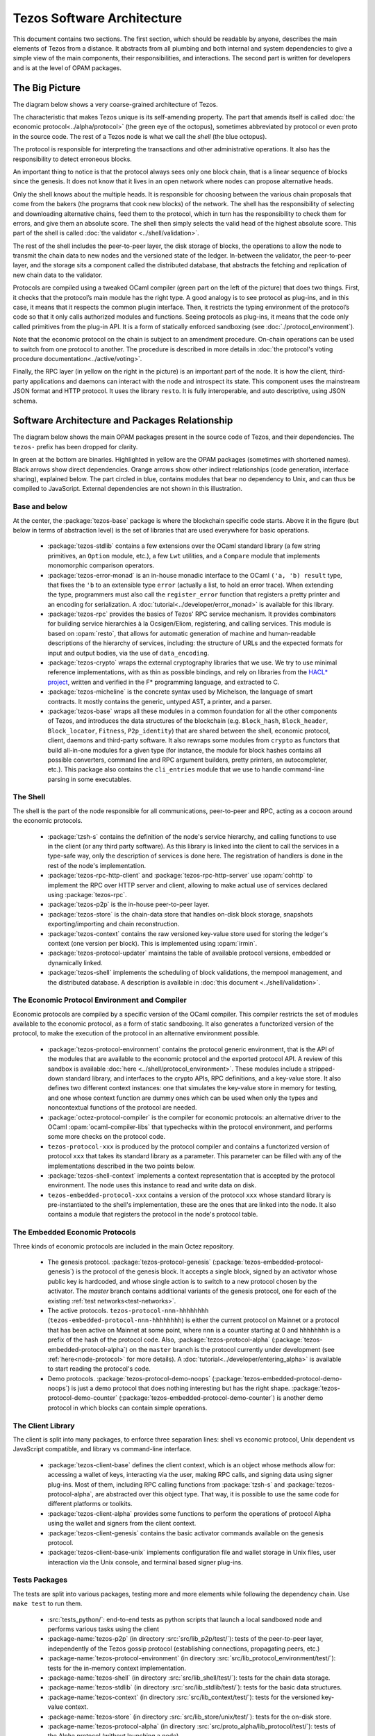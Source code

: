 Tezos Software Architecture
===========================

This document contains two sections. The first section, which should be
readable by anyone, describes the main elements of Tezos from a
distance. It abstracts from all plumbing and both internal and system
dependencies to give a simple view of the main components, their
responsibilities, and interactions. The second part is written for
developers and is at the level of OPAM packages.

.. _the_big_picture:

The Big Picture
---------------
The diagram below shows a very coarse-grained architecture of Tezos.

|Tezos architecture diagram|

The characteristic that makes Tezos unique is its self-amending
property. The part that amends itself is called :doc:`the economic protocol<../alpha/protocol>`
(the green eye of the octopus), sometimes abbreviated by protocol or
even proto in the source code. The rest of a Tezos node is what we call
the *shell* (the blue octopus).

The protocol is responsible for interpreting the transactions and other
administrative operations. It also has the responsibility to detect
erroneous blocks.

An important thing to notice is that the protocol always sees only one
block chain, that is a linear sequence of blocks since the
genesis. It does not know that it lives in an open network where nodes
can propose alternative heads.

Only the shell knows about the multiple heads. It is responsible for
choosing between the various chain proposals that come from the bakers
(the programs that cook new blocks) of the network. The shell has the
responsibility of selecting and downloading alternative chains, feed
them to the protocol, which in turn has the responsibility to check
them for errors, and give them an absolute score. The shell then
simply selects the valid head of the highest absolute score. This part
of the shell is called :doc:`the validator <../shell/validation>`.

The rest of the shell includes the peer-to-peer layer, the disk storage
of blocks, the operations to allow the node to transmit the chain data
to new nodes and the versioned state of the ledger. In-between the
validator, the peer-to-peer layer, and the storage sits a component
called the distributed database, that abstracts the fetching and
replication of new chain data to the validator.

Protocols are compiled using a tweaked OCaml compiler (green part on the
left of the picture) that does two things. First, it checks that the
protocol’s main module has the right type. A good analogy is to see
protocol as plug-ins, and in this case, it means that it respects the
common plugin interface. Then, it restricts the typing environment of
the protocol’s code so that it only calls authorized modules and
functions. Seeing protocols as plug-ins, it means that the code only
called primitives from the plug-in API. It is a form of statically
enforced sandboxing (see :doc:`./protocol_environment`).

Note that the economic protocol on the chain is subject to an amendment
procedure. On-chain operations can be used to switch from one protocol to
another. The procedure is described in more details in :doc:`the protocol's
voting procedure documentation<../active/voting>`.

Finally, the RPC layer (in yellow on the right in the picture) is an
important part of the node. It is how the client, third-party
applications and daemons can interact with the node and introspect its
state. This component uses the mainstream JSON format and HTTP
protocol.  It uses the library ``resto``. It is fully
interoperable, and auto descriptive, using JSON schema.

.. |Tezos architecture diagram| image:: octopus.svg


.. _packages:

Software Architecture and Packages Relationship
------------------------------------------------
The diagram below shows the main OPAM packages present in the source
code of Tezos, and their dependencies. The ``tezos-`` prefix has been
dropped for clarity.

|Tezos source packages diagram|

In green at the bottom are binaries. Highlighted in yellow are the OPAM
packages (sometimes with shortened names). Black arrows show direct
dependencies. Orange arrows show other indirect relationships (code
generation, interface sharing), explained below. The part circled in
blue, contains modules that bear no dependency to Unix, and can thus
be compiled to JavaScript. External dependencies are not shown in this
illustration.

Base and below
~~~~~~~~~~~~~~

At the center, the :package:`tezos-base` package is where
the blockchain specific code starts. Above it in the figure (but below
in terms of abstraction level) is the set of libraries
that are used everywhere for basic operations.

 - :package:`tezos-stdlib` contains a few extensions over the
   OCaml standard library (a few string primitives, an ``Option``
   module, etc.), a few ``Lwt`` utilities, and a ``Compare`` module
   that implements monomorphic comparison operators.
 - :package:`tezos-error-monad` is an in-house monadic
   interface to the OCaml ``('a, 'b) result`` type, that fixes the
   ``'b`` to an extensible type ``error`` (actually a list, to hold an
   error trace). When extending the type, programmers must also call
   the ``register_error`` function that registers a pretty printer and
   an encoding for serialization.
   A :doc:`tutorial<../developer/error_monad>` is available for this library.
 - :package:`tezos-rpc` provides the basics of Tezos' RPC service
   mechanism. It provides combinators for building service hierarchies
   à la Ocsigen/Eliom, registering, and calling services. This module
   is based on :opam:`resto`, that allows for automatic
   generation of machine and human-readable descriptions of the hierarchy of
   services, including: the structure of URLs and the expected formats for input
   and output bodies, via the use of ``data_encoding``.
 - :package:`tezos-crypto` wraps the external cryptography
   libraries that we use. We try to use minimal reference
   implementations, with as thin as possible bindings, and
   rely on libraries from the
   `HACL* project <https://github.com/hacl-star/hacl-star>`_,
   written and verified in the F* programming language, and extracted
   to C.
 - :package:`tezos-micheline` is the concrete syntax used by
   Michelson, the language of smart contracts. It mostly contains the
   generic, untyped AST, a printer, and a parser.
 - :package:`tezos-base` wraps all these modules in a common foundation
   for all the other components of Tezos, and introduces the data
   structures of the blockchain (e.g. ``Block_hash``,
   ``Block_header``, ``Block_locator``, ``Fitness``, ``P2p_identity``)
   that are shared between the shell, economic protocol, client,
   daemons and third-party software. It also rewraps some modules from
   ``crypto`` as functors that build all-in-one modules for a given
   type (for instance, the module for block hashes contains all
   possible converters, command line and RPC argument builders, pretty
   printers, an autocompleter, etc.). This package also contains the
   ``cli_entries`` module that we use to handle command-line parsing
   in some executables.

The Shell
~~~~~~~~~

The shell is the part of the node responsible for all communications,
peer-to-peer and RPC, acting as a cocoon around the economic
protocols.

  - :package:`tzsh-s` contains the definition of the
    node's service hierarchy, and calling functions to use in the
    client (or any third party software). As this library is linked
    into the client to call the services in a type-safe way, only the
    description of services is done here. The registration of handlers
    is done in the rest of the node's implementation.
  - :package:`tezos-rpc-http-client` and :package:`tezos-rpc-http-server`
    use :opam:`cohttp` to implement the RPC
    over HTTP server and client, allowing to make actual use of
    services declared using :package:`tezos-rpc`.
  - :package:`tezos-p2p` is the in-house peer-to-peer layer.
  - :package:`tezos-store` is the chain-data store that handles
    on-disk block storage, snapshots exporting/importing and chain
    reconstruction.
  - :package:`tezos-context` contains the raw versioned key-value store
    used for storing the ledger's context (one version per
    block). This is implemented using :opam:`irmin`.
  - :package:`tezos-protocol-updater` maintains the table of available
    protocol versions, embedded or dynamically linked.
  - :package:`tezos-shell` implements the scheduling of block
    validations, the mempool management, and the distributed database.
    A description is available in :doc:`this document <../shell/validation>`.

The Economic Protocol Environment and Compiler
~~~~~~~~~~~~~~~~~~~~~~~~~~~~~~~~~~~~~~~~~~~~~~

Economic protocols are compiled by a specific version of the OCaml
compiler. This compiler restricts the set of modules available to the
economic protocol, as a form of static sandboxing. It also generates a
functorized version of the protocol, to make the execution of the
protocol in an alternative environment possible.

  - :package:`tezos-protocol-environment` contains the protocol
    generic environment, that is the API of the modules that are available to
    the economic protocol and the exported protocol API. A review of this
    sandbox is available :doc:`here <../shell/protocol_environment>`.
    These modules include a stripped-down standard library, and interfaces
    to the crypto APIs, RPC definitions, and a key-value store.
    It also defines two different context instances: one that simulates
    the key-value store in memory for testing, and one whose context function
    are dummy ones which can be used when only the types and noncontextual
    functions of the protocol are needed.

  - :package:`octez-protocol-compiler` is the compiler for economic
    protocols: an alternative driver to the OCaml
    :opam:`ocaml-compiler-libs` that typechecks within the protocol
    environment, and performs some more checks on the protocol code.

  - ``tezos-protocol-xxx`` is produced by the protocol compiler
    and contains a functorized version of protocol ``xxx`` that takes its
    standard library as a parameter. This parameter can be filled with
    any of the implementations described in the two points below.

  - :package:`tezos-shell-context` implements a context representation
    that is accepted by the protocol environment. The node uses this
    instance to read and write data on disk.

  - ``tezos-embedded-protocol-xxx`` contains a version of the protocol
    ``xxx`` whose standard library is pre-instantiated to the shell's
    implementation, these are the ones that are linked into the
    node. It also contains a module that registers the protocol in the
    node's protocol table.

.. _embedded_protocols:

The Embedded Economic Protocols
~~~~~~~~~~~~~~~~~~~~~~~~~~~~~~~

Three kinds of economic protocols are included in the main Octez repository.

  - The genesis protocol. :package:`tezos-protocol-genesis`
    (:package:`tezos-embedded-protocol-genesis`) is the protocol of
    the genesis block. It accepts a single block, signed by an
    activator whose public key is hardcoded, and whose single action is to
    switch to a new protocol chosen by the activator.
    The `master` branch contains additional variants of the genesis
    protocol, one for each of the existing :ref:`test
    networks<test-networks>`.
  - The active protocols. ``tezos-protocol-nnn-hhhhhhhh``
    (``tezos-embedded-protocol-nnn-hhhhhhhh``) is either the current
    protocol on Mainnet or a protocol that has been active on Mainnet
    at some point, where ``nnn`` is a counter starting at 0 and
    ``hhhhhhhh`` is a prefix of the hash of the protocol code.
    Also, :package:`tezos-protocol-alpha`
    (:package:`tezos-embedded-protocol-alpha`) on the ``master``
    branch is the protocol currently under development
    (see :ref:`here<node-protocol>` for more details).
    A :doc:`tutorial<../developer/entering_alpha>` is available to start reading
    the protocol's code.
  - Demo protocols. :package:`tezos-protocol-demo-noops`
    (:package:`tezos-embedded-protocol-demo-noops`) is just a demo
    protocol that does nothing interesting but has the right
    shape. :package:`tezos-protocol-demo-counter`
    (:package:`tezos-embedded-protocol-demo-counter`) is another demo
    protocol in which blocks can contain simple operations.


The Client Library
~~~~~~~~~~~~~~~~~~

The client is split into many packages, to enforce three separation
lines: shell vs economic protocol, Unix dependent vs JavaScript
compatible, and library vs command-line interface.

  - :package:`tezos-client-base` defines the client context, which is
    an object whose methods allow for: accessing a wallet of keys,
    interacting via the user, making RPC calls, and signing data using
    signer plug-ins. Most of them, including RPC calling functions from
    :package:`tzsh-s` and
    :package:`tezos-protocol-alpha`, are abstracted over this object
    type. That way, it is possible to use the same code for different
    platforms or toolkits.
  - :package:`tezos-client-alpha` provides some functions to perform
    the operations of protocol Alpha using the wallet and signers from
    the client context.
  - :package:`tezos-client-genesis` contains the basic activator
    commands available on the genesis protocol.
  - :package:`tezos-client-base-unix` implements configuration file
    and wallet storage in Unix files, user interaction via the Unix
    console, and terminal based signer plug-ins.

Tests Packages
~~~~~~~~~~~~~~

The tests are split into various packages, testing more and more
elements while following the dependency chain. Use ``make test`` to
run them.

 - :src:`tests_python/`:
   end-to-end tests as python scripts that launch a local sandboxed node
   and performs various tasks using the client
 - :package-name:`tezos-p2p`
   (in directory :src:`src/lib_p2p/test/`):
   tests of the peer-to-peer layer, independently of the Tezos gossip
   protocol (establishing connections, propagating peers, etc.)
 - :package-name:`tezos-protocol-environment`
   (in directory :src:`src/lib_protocol_environment/test/`):
   tests for the in-memory context implementation.
 - :package-name:`tezos-shell`
   (in directory :src:`src/lib_shell/test/`):
   tests for the chain data storage.
 - :package-name:`tezos-stdlib`
   (in directory :src:`src/lib_stdlib/test/`):
   tests for the basic data structures.
 - :package-name:`tezos-context`
   (in directory :src:`src/lib_context/test/`):
   tests for the versioned key-value context.
 - :package-name:`tezos-store`
   (in directory :src:`src/lib_store/unix/test/`):
   tests for the on-disk store.
 - :package-name:`tezos-protocol-alpha`
   (in directory :src:`src/proto_alpha/lib_protocol/test/`):
   tests of the Alpha protocol (without launching a node).
 - :package-name:`tezos-crypto`
   (in directory :src:`src/lib_crypto/test/`):
   tests for the in-house merkle trees.

The Final Executables
~~~~~~~~~~~~~~~~~~~~~

  - :package:`octez-node` provides the node launcher binary
    ``octez-node``. All the algorithmic being implemented in the
    shell, this package only implements the node's CLI. It also
    provides the sandboxed node shell script launcher (see the main
    readme).
  - :package:`octez-client` provides the ``octez-client`` and
    ``octez-admin-client`` binaries. The former contains a small
    command line wallet, the latter an administration tool for the
    node. It also provides a shell script that configures a shell
    environment to interact with a sandboxed node.
  - :package:`octez-baker-alpha` provides the ``octez-baker-alpha``
    binary.
  - :package:`octez-accuser-alpha` provides the ``octez-accuser-alpha``
    binary.
  - :package:`octez-protocol-compiler` provides the
    ``octez-protocol-compiler`` binary that is used by the node to
    compile new protocols on the fly, and that can be used for
    developing new protocols.

.. |Tezos source packages diagram| image:: packages.svg
